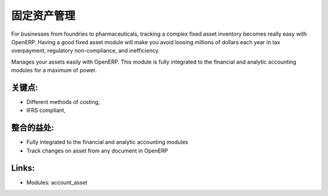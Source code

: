 .. i18n: Assets Management
.. i18n: =================
..

固定资产管理
=================

.. i18n: For businesses from foundries to pharmaceuticals, tracking a complex fixed
.. i18n: asset inventory becomes really easy with OpenERP. Having a good fixed asset
.. i18n: module will make you avoid loosing millions of dollars each year in tax
.. i18n: overpayment, regulatory non-compliance, and inefficiency.
..

For businesses from foundries to pharmaceuticals, tracking a complex fixed
asset inventory becomes really easy with OpenERP. Having a good fixed asset
module will make you avoid loosing millions of dollars each year in tax
overpayment, regulatory non-compliance, and inefficiency.

.. i18n: Manages your assets easily with OpenERP. This module is fully integrated
.. i18n: to the financial and analytic accounting modules for a maximum of power.
..

Manages your assets easily with OpenERP. This module is fully integrated
to the financial and analytic accounting modules for a maximum of power.

.. i18n: .. raw:: html
.. i18n:  
.. i18n:  <a target="_blank" href="../images/asset_management_screenshot.png"><img src="../images_small/asset_management_screenshot.png" class="screenshot" /></a>
..

.. raw:: html
 
 <a target="_blank" href="../images/asset_management_screenshot.png"><img src="../images_small/asset_management_screenshot.png" class="screenshot" /></a>

.. i18n: Key Points:
.. i18n: -----------
..

关键点:
-----------

.. i18n: * Different methods of costing,
.. i18n: * IFRS compliant,
..

* Different methods of costing,
* IFRS compliant,

.. i18n: Integration Benefits:
.. i18n: ---------------------
..

整合的益处:
---------------------

.. i18n: * Fully integrated to the financial and analytic accounting modules
.. i18n: * Track changes on asset from any document in OpenERP
..

* Fully integrated to the financial and analytic accounting modules
* Track changes on asset from any document in OpenERP

.. i18n: Links:
.. i18n: ------
..

Links:
------

.. i18n: * Modules:  account_asset
..

* Modules:  account_asset
